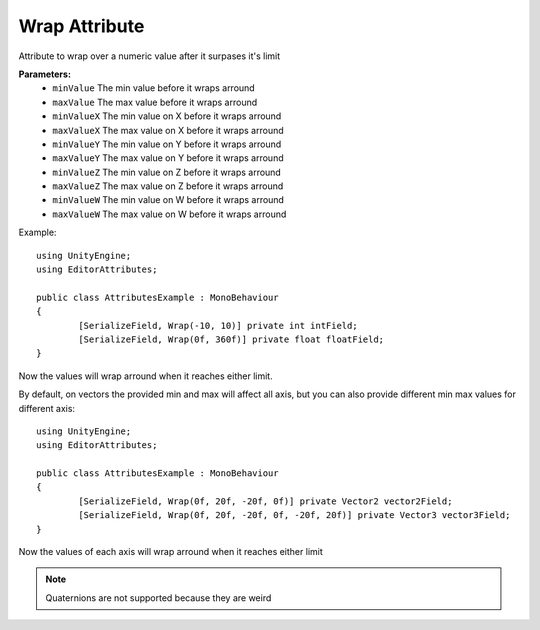 Wrap Attribute
==============

Attribute to wrap over a numeric value after it surpases it's limit

**Parameters:**
	- ``minValue`` The min value before it wraps arround
	- ``maxValue`` The max value before it wraps arround
	- ``minValueX`` The min value on X before it wraps arround
	- ``maxValueX`` The max value on X before it wraps arround
	- ``minValueY`` The min value on Y before it wraps arround
	- ``maxValueY`` The max value on Y before it wraps arround
	- ``minValueZ`` The min value on Z before it wraps arround
	- ``maxValueZ`` The max value on Z before it wraps arround
	- ``minValueW`` The min value on W before it wraps arround
	- ``maxValueW`` The max value on W before it wraps arround

Example::

	using UnityEngine;
	using EditorAttributes;
	
	public class AttributesExample : MonoBehaviour
	{
		[SerializeField, Wrap(-10, 10)] private int intField;
		[SerializeField, Wrap(0f, 360f)] private float floatField;
	}
	
Now the values will wrap arround when it reaches either limit.

By default, on vectors the provided min and max will affect all axis, but you can also provide different min max values for different axis::

	using UnityEngine;
	using EditorAttributes;
	
	public class AttributesExample : MonoBehaviour
	{
		[SerializeField, Wrap(0f, 20f, -20f, 0f)] private Vector2 vector2Field;
		[SerializeField, Wrap(0f, 20f, -20f, 0f, -20f, 20f)] private Vector3 vector3Field;
	}

Now the values of each axis will wrap arround when it reaches either limit

.. note::
	Quaternions are not supported because they are weird
